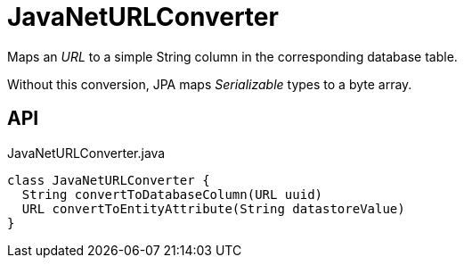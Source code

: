 = JavaNetURLConverter
:Notice: Licensed to the Apache Software Foundation (ASF) under one or more contributor license agreements. See the NOTICE file distributed with this work for additional information regarding copyright ownership. The ASF licenses this file to you under the Apache License, Version 2.0 (the "License"); you may not use this file except in compliance with the License. You may obtain a copy of the License at. http://www.apache.org/licenses/LICENSE-2.0 . Unless required by applicable law or agreed to in writing, software distributed under the License is distributed on an "AS IS" BASIS, WITHOUT WARRANTIES OR  CONDITIONS OF ANY KIND, either express or implied. See the License for the specific language governing permissions and limitations under the License.

Maps an _URL_ to a simple String column in the corresponding database table.

Without this conversion, JPA maps _Serializable_ types to a byte array.

== API

[source,java]
.JavaNetURLConverter.java
----
class JavaNetURLConverter {
  String convertToDatabaseColumn(URL uuid)
  URL convertToEntityAttribute(String datastoreValue)
}
----

